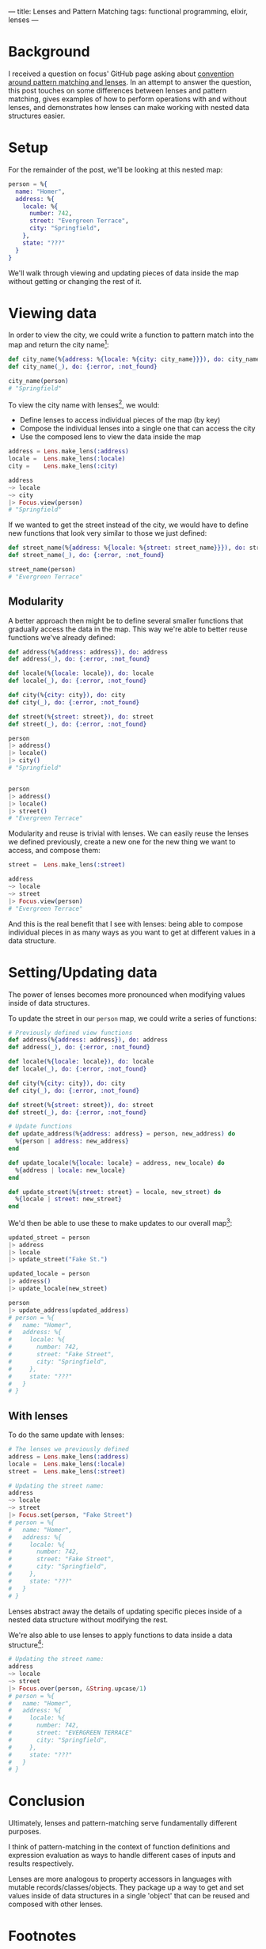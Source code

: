 ---
title: Lenses and Pattern Matching
tags: functional programming, elixir, lenses
---
* Background

I received a question on focus' GitHub page asking about [[https://github.com/tpoulsen/focus/issues/18#issue-242386132][convention around pattern matching and lenses]]. In an attempt to answer the question, this post touches on some differences between lenses and pattern matching, gives examples of how to perform operations with and without lenses, and demonstrates how lenses can make working with nested data structures easier.

* Setup

For the remainder of the post, we'll be looking at this nested map:
#+BEGIN_SRC elixir
person = %{
  name: "Homer",
  address: %{
    locale: %{
      number: 742,
      street: "Evergreen Terrace",
      city: "Springfield",
    },
    state: "???"
  }
}
#+END_SRC
We'll walk through viewing and updating pieces of data inside the map without getting or changing the rest of it.


* Viewing data

In order to view the city, we could write a function to pattern match into the map and return the city name[fn:5]:
#+BEGIN_SRC elixir
def city_name(%{address: %{locale: %{city: city_name}}}), do: city_name
def city_name(_), do: {:error, :not_found}

city_name(person)
# "Springfield"
#+END_SRC


To view the city name with lenses[fn:1], we would:
+ Define lenses to access individual pieces of the map (by key)
+ Compose the individual lenses into a single one that can access the city
+ Use the composed lens to view the data inside the map
#+BEGIN_SRC elixir
address = Lens.make_lens(:address)
locale =  Lens.make_lens(:locale)
city =    Lens.make_lens(:city)

address
~> locale
~> city
|> Focus.view(person)
# "Springfield"
#+END_SRC

If we wanted to get the street instead of the city, we would have to define new functions that look very similar to those we just defined:
#+BEGIN_SRC elixir
  def street_name(%{address: %{locale: %{street: street_name}}}), do: street_name
  def street_name(_), do: {:error, :not_found}

  street_name(person)
  # "Evergreen Terrace"
#+END_SRC

** Modularity
A better approach then might be to define several smaller functions that gradually access the data in the map. This way we're able to better reuse functions we've already defined:
#+BEGIN_SRC elixir
  def address(%{address: address}), do: address
  def address(_), do: {:error, :not_found}

  def locale(%{locale: locale}), do: locale
  def locale(_), do: {:error, :not_found}

  def city(%{city: city}), do: city
  def city(_), do: {:error, :not_found}

  def street(%{street: street}), do: street
  def street(_), do: {:error, :not_found}

  person
  |> address()
  |> locale()
  |> city()
  # "Springfield"


  person
  |> address()
  |> locale()
  |> street()
  # "Evergreen Terrace"
#+END_SRC

Modularity and reuse is trivial with lenses. 
We can easily reuse the lenses we defined previously, create a new one for the new thing we want to access, and compose them:
#+BEGIN_SRC elixir
street =  Lens.make_lens(:street)

address
~> locale
~> street
|> Focus.view(person)
# "Evergreen Terrace"
#+END_SRC

And this is the real benefit that I see with lenses: being able to compose individual pieces in as many ways as you want to get at different values in a data structure.

* Setting/Updating data
The power of lenses becomes more pronounced when modifying values inside of data structures.

To update the street in our =person= map, we could write a series of functions:
#+BEGIN_SRC elixir
  # Previously defined view functions
  def address(%{address: address}), do: address
  def address(_), do: {:error, :not_found}

  def locale(%{locale: locale}), do: locale
  def locale(_), do: {:error, :not_found}

  def city(%{city: city}), do: city
  def city(_), do: {:error, :not_found}

  def street(%{street: street}), do: street
  def street(_), do: {:error, :not_found}

  # Update functions
  def update_address(%{address: address} = person, new_address) do
    %{person | address: new_address}
  end

  def update_locale(%{locale: locale} = address, new_locale) do
    %{address | locale: new_locale}
  end

  def update_street(%{street: street} = locale, new_street) do
    %{locale | street: new_street}
  end
#+END_SRC

We'd then be able to use these to make updates to our overall map[fn:3]:
#+BEGIN_SRC elixir
  updated_street = person
  |> address
  |> locale
  |> update_street("Fake St.")

  updated_locale = person
  |> address()
  |> update_locale(new_street)

  person
  |> update_address(updated_address)
  # person = %{
  #   name: "Homer",
  #   address: %{
  #     locale: %{
  #       number: 742,
  #       street: "Fake Street",
  #       city: "Springfield",
  #     },
  #     state: "???"
  #   }
  # }
#+END_SRC

** With lenses
To do the same update with lenses:
#+BEGIN_SRC elixir
# The lenses we previously defined
address = Lens.make_lens(:address)
locale =  Lens.make_lens(:locale)
street =  Lens.make_lens(:street)

# Updating the street name:
address
~> locale
~> street
|> Focus.set(person, "Fake Street")
# person = %{
#   name: "Homer",
#   address: %{
#     locale: %{
#       number: 742,
#       street: "Fake Street",
#       city: "Springfield",
#     },
#     state: "???"
#   }
# }
#+END_SRC
Lenses abstract away the details of updating specific pieces inside of a nested data structure without modifying the rest.

We're also able to use lenses to apply functions to data inside a data structure[fn:4]:
#+BEGIN_SRC elixir
  # Updating the street name:
  address
  ~> locale
  ~> street
  |> Focus.over(person, &String.upcase/1)
  # person = %{
  #   name: "Homer",
  #   address: %{
  #     locale: %{
  #       number: 742,
  #       street: "EVERGREEN TERRACE"
  #       city: "Springfield",
  #     },
  #     state: "???"
  #   }
  # }
#+END_SRC

* Conclusion
Ultimately, lenses and pattern-matching serve fundamentally different purposes.

I think of pattern-matching in the context of function definitions and expression evaluation as ways to handle different cases of inputs and results respectively.

Lenses are more analogous to property accessors in languages with mutable records/classes/objects. They package up a way to get and set values inside of data structures in a single 'object' that can be reused and composed with other lenses. 

* Footnotes

[fn:5] 
Alternatively, we could use a series of src_elixir{case} statements or (preferably) a src_elixir{with} to get to the city:
#+BEGIN_SRC elixir
  # Using a series of case statements
  def city_name(person) do
    case Map.get(person, :address) do
      nil ->
        {:error, {:not_found}}
      address ->
        case Map.get(address, :city) do
          nil ->
            {:error, {:not_found}}
          city ->
            city
        end
    end
  end

  city_name(person)
  # "Springfield"

  # Using a with
  def city_name(person) do
    with address <- Map.get(person, :address),
         city <- Map.get(address, :city) do
      city
    else
      nil -> {:error, :not_found}
    end
  end

  city_name(person)
  # "Springfield"
#+END_SRC

[fn:4] Doing the equivalent without lenses is left as an exercise.

[fn:3] Using a few temporary assignments along the way helps with readability here. 

[fn:1] All lens syntax here is focus specific, but the concepts are general.
